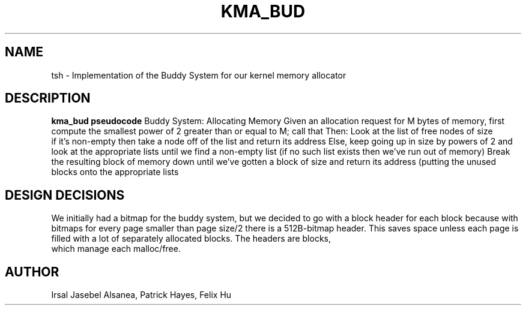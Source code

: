 .TH KMA_BUD
.SH NAME
tsh \- Implementation of the Buddy System for our kernel memory allocator
.SH DESCRIPTION
.B kma_bud pseudocode
Buddy System: Allocating Memory
Given an allocation request for M bytes of memory, first compute the
smallest power of 2 greater than or equal to M; call that
Then:
Look at the list of free nodes of size
 if it’s non-empty then take a node off of the list and return its address
Else, keep going up in size by powers of 2 and look at the appropriate
lists until we find a non-empty list (if no such list exists then we’ve
run out of memory)
Break the resulting block of memory down until we’ve gotten a block of size
and return its address (putting the unused blocks onto the appropriate lists

.SH DESIGN DECISIONS
We initially had a bitmap for the buddy system, but we decided to go with 
a block header for each block because with bitmaps for every page smaller 
than page size/2 there is a 512B-bitmap header. This saves space unless each 
page is filled with a lot of separately allocated blocks. The headers are blocks,
 which manage each malloc/free. 


.SH AUTHOR
Irsal Jasebel Alsanea, Patrick Hayes, Felix Hu
